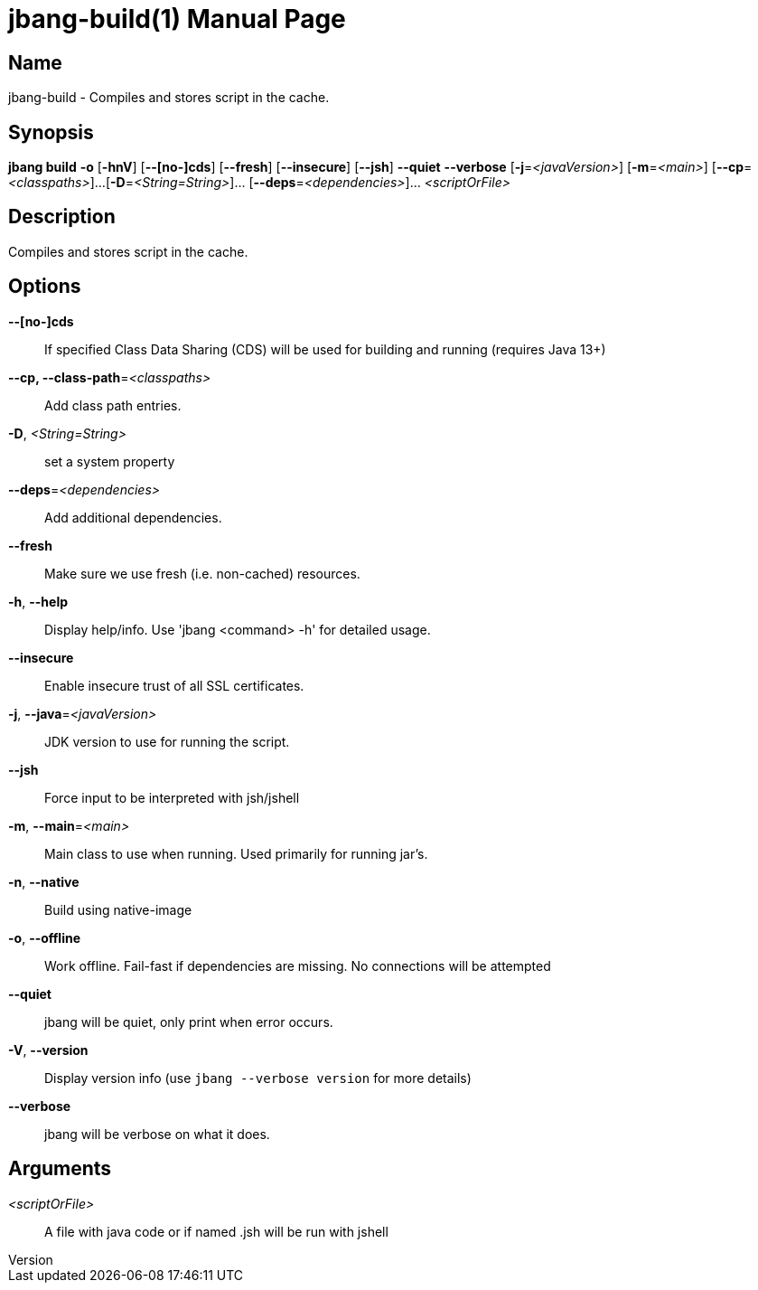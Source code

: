 // This is a generated documentation file based on picocli
// To change it update the picocli code or the genrator
// tag::picocli-generated-full-manpage[]
// tag::picocli-generated-man-section-header[]
:doctype: manpage
:revnumber: 
:manmanual: JBang Manual
:mansource: 
:man-linkstyle: pass:[blue R < >]
= jbang-build(1)

// end::picocli-generated-man-section-header[]

// tag::picocli-generated-man-section-name[]
== Name

jbang-build - Compiles and stores script in the cache.

// end::picocli-generated-man-section-name[]

// tag::picocli-generated-man-section-synopsis[]
== Synopsis

*jbang build* *-o* [*-hnV*] [*--[no-]cds*] [*--fresh*] [*--insecure*] [*--jsh*] *--quiet*
            *--verbose* [*-j*=_<javaVersion>_] [*-m*=_<main>_] [*--cp*=_<classpaths>_]...
            [*-D*=_<String=String>_]... [*--deps*=_<dependencies>_]... _<scriptOrFile>_

// end::picocli-generated-man-section-synopsis[]

// tag::picocli-generated-man-section-description[]
== Description

Compiles and stores script in the cache.

// end::picocli-generated-man-section-description[]

// tag::picocli-generated-man-section-options[]
== Options

*--[no-]cds*::
  If specified Class Data Sharing (CDS) will be used for building and running (requires Java 13+)

*--cp, --class-path*=_<classpaths>_::
  Add class path entries.

*-D*, _<String=String>_::
  set a system property

*--deps*=_<dependencies>_::
  Add additional dependencies.

*--fresh*::
  Make sure we use fresh (i.e. non-cached) resources.

*-h*, *--help*::
  Display help/info. Use 'jbang <command> -h' for detailed usage.

*--insecure*::
  Enable insecure trust of all SSL certificates.

*-j*, *--java*=_<javaVersion>_::
  JDK version to use for running the script.

*--jsh*::
  Force input to be interpreted with jsh/jshell

*-m*, *--main*=_<main>_::
  Main class to use when running. Used primarily for running jar's.

*-n*, *--native*::
  Build using native-image

*-o*, *--offline*::
  Work offline. Fail-fast if dependencies are missing. No connections will be attempted

*--quiet*::
  jbang will be quiet, only print when error occurs.

*-V*, *--version*::
  Display version info (use `jbang --verbose version` for more details)

*--verbose*::
  jbang will be verbose on what it does.

// end::picocli-generated-man-section-options[]

// tag::picocli-generated-man-section-arguments[]
== Arguments

_<scriptOrFile>_::
  A file with java code or if named .jsh will be run with jshell

// end::picocli-generated-man-section-arguments[]

// tag::picocli-generated-man-section-commands[]
// end::picocli-generated-man-section-commands[]

// tag::picocli-generated-man-section-exit-status[]
// end::picocli-generated-man-section-exit-status[]

// tag::picocli-generated-man-section-footer[]
// end::picocli-generated-man-section-footer[]

// end::picocli-generated-full-manpage[]
